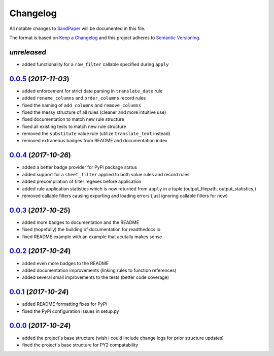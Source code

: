 =========
Changelog
=========

All notable changes to `SandPaper <https://github.com/stephen-bunn/sandpaper/>`_ will be documented in this file.

The format is based on `Keep a Changelog <http://keepachangelog.com/en/1.0.0/>`_ and this project adheres to `Semantic Versioning <http://semver.org/spec/v2.0.0.html>`_.

*unreleased*
------------
* added functionality for a ``row_filter`` callable specified during ``apply``


`0.0.5`_ (*2017-11-03*)
-----------------------
* added enforcement for strict date parsing in ``translate_date`` rule
* added ``rename_columns`` and ``order_columns`` record rules
* fixed the naming of ``add_columns`` and ``remove_columns``
* fixed the messy structure of all rules (cleaner and more intuitive use)
* fixed documentation to match new rule structure
* fixed all existing tests to match new rule structure
* removed the ``substitute`` value rule (utilize ``translate_text`` instead)
* removed extraneous badges from README and documentation index


`0.0.4`_ (*2017-10-26*)
-----------------------
* added a better badge provider for PyPi package status
* added support for a ``sheet_filter`` applied to both value rules and record rules
* added precompilation of filter regexes before application
* added rule application statistics which is now returned from ``apply`` in a tuple (output_filepath, output_statistics,)
* removed callable filters causing exporting and loading errors (just ignoring callable filters for now)


`0.0.3`_ (*2017-10-25*)
-----------------------
* added more badges to documentation and the README
* fixed (hopefully) the building of documentation for readthedocs.io
* fixed README example with an example that acutally makes sense


`0.0.2`_ (*2017-10-24*)
-----------------------
* added even more badges to the README
* added documentation improvements (linking rules to function references)
* added several small improvements to the tests (better code coverage)


`0.0.1`_ (*2017-10-24*)
-----------------------
* added README formatting fixes for PyPi
* fixed the PyPi configuration issues in setup.py


`0.0.0`_ (*2017-10-24*)
-----------------------
* added the project's base structure (wish i could include change logs for prior structure updates)
* fixed the project's base structure for PY2 compatability


.. _0.0.5: https://github.com/stephen-bunn/sandpaper/releases/tag/v0.0.5
.. _0.0.4: https://github.com/stephen-bunn/sandpaper/releases/tag/v0.0.4
.. _0.0.3: https://github.com/stephen-bunn/sandpaper/releases/tag/v0.0.3
.. _0.0.2: https://github.com/stephen-bunn/sandpaper/releases/tag/v0.0.2
.. _0.0.1: https://github.com/stephen-bunn/sandpaper/releases/tag/v0.0.1
.. _0.0.0: https://github.com/stephen-bunn/sandpaper/releases/tag/v0.0.0
